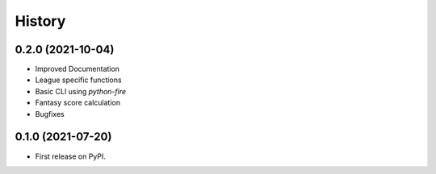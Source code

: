 History
=======

0.2.0 (2021-10-04)
------------------

* Improved Documentation
* League specific functions
* Basic CLI using `python-fire`
* Fantasy score calculation
* Bugfixes

0.1.0 (2021-07-20)
------------------

* First release on PyPI.
